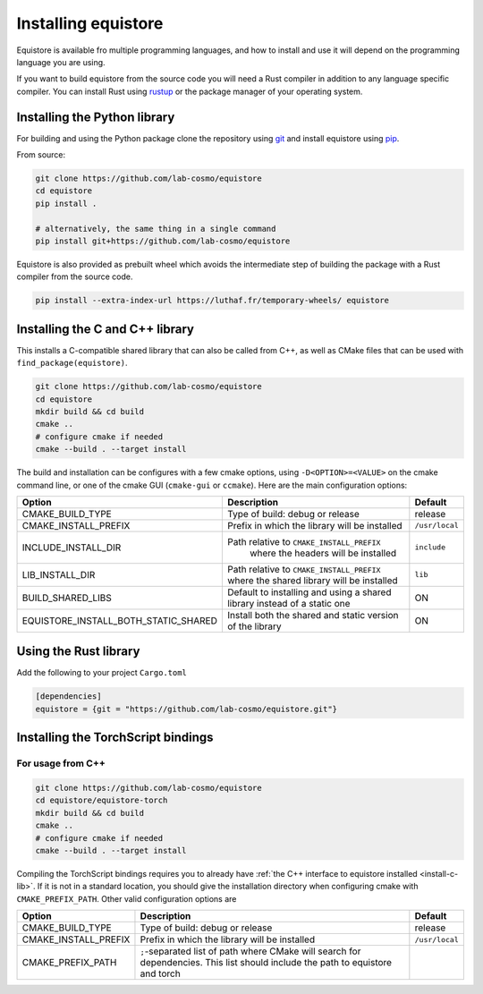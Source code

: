 Installing equistore
====================

Equistore is available fro multiple programming languages, and how to install
and use it will depend on the programming language you are using.


If you want to build equistore from the source code you will need a Rust
compiler in addition to any language specific compiler. You can install Rust
using `rustup <https://rustup.rs/>`_ or the package manager of your operating
system.


.. _install-python-lib:

Installing the Python library
-----------------------------

For building and using the Python package clone the repository using `git
<https://git-scm.com>`_ and install equistore using `pip
<https://pip.pypa.io>`_.

From source:

.. code-block:: bash

    git clone https://github.com/lab-cosmo/equistore
    cd equistore
    pip install .

    # alternatively, the same thing in a single command
    pip install git+https://github.com/lab-cosmo/equistore


Equistore is also provided as prebuilt wheel which avoids the intermediate step
of building the package with a Rust compiler from the source code.

.. code-block:: bash

    pip install --extra-index-url https://luthaf.fr/temporary-wheels/ equistore

.. _install-c-lib:

Installing the C and C++ library
--------------------------------

This installs a C-compatible shared library that can also be called from C++, as
well as CMake files that can be used with ``find_package(equistore)``.

.. code-block:: bash

    git clone https://github.com/lab-cosmo/equistore
    cd equistore
    mkdir build && cd build
    cmake ..
    # configure cmake if needed
    cmake --build . --target install

The build and installation can be configures with a few cmake options, using
``-D<OPTION>=<VALUE>`` on the cmake command line, or one of the cmake GUI
(``cmake-gui`` or ``ccmake``). Here are the main configuration options:

+--------------------------------------+-----------------------------------------------+----------------+
| Option                               | Description                                   | Default        |
+======================================+===============================================+================+
| CMAKE_BUILD_TYPE                     | Type of build: debug or release               | release        |
+--------------------------------------+-----------------------------------------------+----------------+
| CMAKE_INSTALL_PREFIX                 | Prefix in which the library will be installed | ``/usr/local`` |
+--------------------------------------+-----------------------------------------------+----------------+
| INCLUDE_INSTALL_DIR                  | Path relative to ``CMAKE_INSTALL_PREFIX``     | ``include``    |
|                                      |  where the headers will be installed          |                |
+--------------------------------------+-----------------------------------------------+----------------+
| LIB_INSTALL_DIR                      | Path relative to ``CMAKE_INSTALL_PREFIX``     | ``lib``        |
|                                      | where the shared library will be installed    |                |
+--------------------------------------+-----------------------------------------------+----------------+
| BUILD_SHARED_LIBS                    | Default to installing and using a shared      | ON             |
|                                      | library instead of a static one               |                |
+--------------------------------------+-----------------------------------------------+----------------+
| EQUISTORE_INSTALL_BOTH_STATIC_SHARED | Install both the shared and static version    | ON             |
|                                      | of the library                                |                |
+--------------------------------------+-----------------------------------------------+----------------+


Using the Rust library
----------------------

Add the following to your project ``Cargo.toml``

.. code-block:: toml

    [dependencies]
    equistore = {git = "https://github.com/lab-cosmo/equistore.git"}


Installing the TorchScript bindings
-----------------------------------

For usage from C++
^^^^^^^^^^^^^^^^^^

.. code-block:: bash

    git clone https://github.com/lab-cosmo/equistore
    cd equistore/equistore-torch
    mkdir build && cd build
    cmake ..
    # configure cmake if needed
    cmake --build . --target install

Compiling the TorchScript bindings requires you to already have :ref:`the C++
interface to equistore installed <install-c-lib>`. If it is not in a standard
location, you should give the installation directory when configuring cmake with
``CMAKE_PREFIX_PATH``. Other valid configuration options are

+--------------------------------------+-----------------------------------------------+----------------+
| Option                               | Description                                   | Default        |
+======================================+===============================================+================+
| CMAKE_BUILD_TYPE                     | Type of build: debug or release               | release        |
+--------------------------------------+-----------------------------------------------+----------------+
| CMAKE_INSTALL_PREFIX                 | Prefix in which the library will be installed | ``/usr/local`` |
+--------------------------------------+-----------------------------------------------+----------------+
| CMAKE_PREFIX_PATH                    | ``;``-separated list of path where CMake will |                |
|                                      | search for dependencies. This list should     |                |
|                                      | include the path to equistore and torch       |                |
+--------------------------------------+-----------------------------------------------+----------------+
